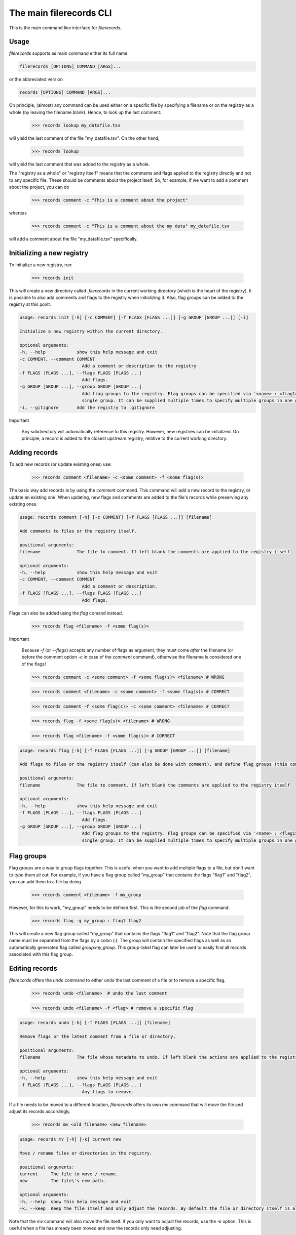 The main filerecords CLI
========================

This is the main command line interface for `filerecords`.

Usage
-----

`filerecords` supports as main command either its full name 

.. code-block:: bash

   filerecords [OPTIONS] COMMAND [ARGS]...

or the abbreviated version

.. code-block:: bash

   records [OPTIONS] COMMAND [ARGS]...


On principle, (almost) any command can be used either on a specific file by specifying a filename or on the registry as a whole (by leaving the filename blank).
Hence, to look up the last comment:

   >>> records lookup my_datafile.tsv

will yield the last comment of the file "my_datafile.tsv". On the other hand,

   >>> records lookup

will yield the last comment that was added to the registry as a whole.

The "registry as a whole" or "registry itself" means that the comments and flags applied to the registry directly and not to any specific file.
These should be comments about the project itself. So, for example, if we want to add a comment about the project, you can do

   >>> records comment -c "This is a comment about the project"

whereas 

   >>> records comment -c "This is a comment about the my data" my_datafile.tsv

will add a comment about the file "my_datafile.tsv" specifically.


Initializing a new registry
---------------------------

To initialize a new registry, run:

   >>> records init

This will create a new directory called `.filerecords` in the current working directory (which is the heart of the registry).
It is possible to also add comments and flags to the registry when initializing it. Also, flag groups can be added to the registry at this point.

.. code-block:: bash

   usage: records init [-h] [-c COMMENT] [-f FLAGS [FLAGS ...]] [-g GROUP [GROUP ...]] [-i]

   Initialize a new registry within the current directory.

   optional arguments:
   -h, --help            show this help message and exit
   -c COMMENT, --comment COMMENT
                           Add a comment or description to the registry
   -f FLAGS [FLAGS ...], --flags FLAGS [FLAGS ...]
                           Add flags.
   -g GROUP [GROUP ...], --group GROUP [GROUP ...]
                           Add flag groups to the registry. Flag groups can be specified via '<name> : <flag1> <flag2>...' syntax. Note, this option specifies a
                           single group. It can be supplied multiple times to specify multiple groups in one go.
   -i, --gitignore       Add the registry to .gitignore


Important

   Any subdirectory will automatically reference to this registry. However, new registries can be initialized. 
   On principle, a record is added to the closest upstream registry, relative to the current working directory.


Adding records
--------------

To add new records (or update existing ones) use:

   >>> records comment <filename> -c <some comment> -f <some flag(s)>

The basic way add records is by using the `comment` command. This command will add a new record to the registry, or update an existing one. When updating,
new flags and comments are added to the file's records while preserving any existing ones.

.. code-block:: bash

   usage: records comment [-h] [-c COMMENT] [-f FLAGS [FLAGS ...]] [filename]

   Add comments to files or the registry itself.

   positional arguments:
   filename              The file to comment. If left blank the comments are applied to the registry itself

   optional arguments:
   -h, --help            show this help message and exit
   -c COMMENT, --comment COMMENT
                           Add a comment or description.
   -f FLAGS [FLAGS ...], --flags FLAGS [FLAGS ...]
                           Add flags.
                           

Flags can also be added using the `flag` comand instead. 

   >>> records flag <filename> -f <some flag(s)>

Important

   Because `-f` (or `--flags`) accepts any number of flags as argument, they must come *after* the filename (or before the comment option `-c` in case of the `comment` command), otherwise the filename is considered one of the flags!

   >>> records comment -c <some comment> -f <some flag(s)> <filename> # WRONG

   >>> records comment <filename> -c <some comment> -f <some flag(s)> # CORRECT

   >>> records comment -f <some flag(s)> -c <some comment> <filename> # CORRECT

   >>> records flag -f <some flag(s)> <filename> # WRONG

   >>> records flag <filename> -f <some flag(s)> # CORRECT

.. code-block:: bash

   usage: records flag [-h] [-f FLAGS [FLAGS ...]] [-g GROUP [GROUP ...]] [filename]

   Add flags to files or the registry itself (can also be done with comment), and define flag groups (this command only).

   positional arguments:
   filename              The file to comment. If left blank the comments are applied to the registry itself

   optional arguments:
   -h, --help            show this help message and exit
   -f FLAGS [FLAGS ...], --flags FLAGS [FLAGS ...]
                           Add flags.
   -g GROUP [GROUP ...], --group GROUP [GROUP ...]
                           Add flag groups to the registry. Flag groups can be specified via '<name> : <flag1> <flag2>...' syntax. Note, this option specifies a
                           single group. It can be supplied multiple times to specify multiple groups in one go.


Flag groups
-----------

Flag groups are a way to group flags together. This is useful when you want to add multiple flags to a file, but don't want to type them all out.
For example, if you have a flag group called "my_group" that contains the flags "flag1" and "flag2", you can add them to a file by doing

   >>> records comment <filename> -f my_group

However, for this to work, "my_group" needs to be defined first. This is the second job of the `flag` command.

   >>> records flag -g my_group : flag1 flag2

This will create a new flag group called "my_group" that contains the flags "flag1" and "flag2". Note that the flag group name must be separated from the flags by a colon (`:`).
The group will contain the specified flags as well as an automatically generated flag called `group:my_group`. This group-label flag can later be used to easily find all records associated with this flag group.


Editing records
---------------

`filerecords` offers the `undo` command to either undo the last comment of a file or to remove a specific flag.

   >>> records undo <filename>  # undo the last comment

   >>> records undo <filename> -f <flag> # remove a specific flag 

.. code-block:: bash

   usage: records undo [-h] [-f FLAGS [FLAGS ...]] [filename]

   Remove flags or the latest comment from a file or directory.

   positional arguments:
   filename              The file whose metadata to undo. If left blank the actions are applied to the registry itself

   optional arguments:
   -h, --help            show this help message and exit
   -f FLAGS [FLAGS ...], --flags FLAGS [FLAGS ...]
                           Any flags to remove.


If a file needs to be moved to a different location, `filerecords` offers its own `mv` command that will move the file and adjust its records accordingly.

   >>> records mv <old_filename> <new_filename>

.. code-block:: bash

   usage: records mv [-h] [-k] current new

   Move / rename files or directories in the registry.

   positional arguments:
   current     The file to move / rename.
   new         The file\'s new path.

   optional arguments:
   -h, --help  show this help message and exit
   -k, --keep  Keep the file itself and only adjust the records. By default the file or directory itself is also moved.

Note that the `mv` command will also move the file itself. If you only want to adjust the records, use the `-k` option.
This is useful when a file has already been moved and now the records only need adjusting. 

   >>> records mv -k <old_filename> <new_filename> # will not touch the files themselves. Only the records will be adjusted.


On the other hand, if a file should be removed from the records, use `rm` command. 
This will by default also remove the file itself but offers the `-k` option to leave the file untouched but only remove its records.

   >>> records rm <filename> # will remove the file and its records

   >>> records rm -k <filename> # will only remove the records 

.. code-block:: bash

   usage: records rm [-h] [-k] filename

   Remove files from the registry.

   positional arguments:
   filename    The file to remove.

   optional arguments:
   -h, --help  show this help message and exit
   -k, --keep  Keep the file itself and only remove the records. By default the file or directory itself is also removed.


Accessing records
-----------------

To list all records in the registry, use:

   >>> records list

Specific files can be further filtered by using either the `-f` (`--flag`) option or the `-e` (`--pattern`) options.
The first allows to restrict the results to entries flagged with *one specific flag* - to search for multiple flags, make a flag group first (see above).
The second allows to match filenames based on a regular expression. 

   >>> records list -f <flag> # list all files flagged with <flag>

   >>> records list -e <pattern> # list all files matching <pattern>

   >>> records list -f <flag> -e <pattern> # list all files matching <pattern> AND flagged with <flag>

.. code-block:: bash

   usage: records list [-h] [-f FLAG] [-e PATTERN]

   List file records.

   optional arguments:
   -h, --help            show this help message and exit
   -f FLAG, --flag FLAG  The flag search for. Note, this may only be a single flag! To search for multiple flags at a time, define a flag group first and then
                           search for it\'s label using 'group:your_group'.
   -e PATTERN, --pattern PATTERN
                           The regular expression to search for.

To restrict the search to files found in the current working directory, use `ls` instead of `list`. 

   >>> records ls

will list all files from the current working directory for which records are available. This command supports the same filtering as `list`.

Reading records
---------------

`filerecords` offers two ways to quickly read records from command line. 
The first is `lookup` which will return the last added comment for a file.

   >>> records lookup <filename>

The second is `read` which will return a markdown representation of the file's entire records entry.

   >>> records read <filename>

There are no further options for either of these commands. 
But (just as a reminder) they both work on the registry itself as well by leaving the filename blank.

.. code-block:: bash

   usage: records lookup [-h] [filename]

   Lookup the last comment for a file or the registry itself.

   positional arguments:
   filename              The file to lookup. If left blank the registry itself is looked up.

   optional arguments:
   -h, --help            show this help message and exit

.. code-block:: bash

   usage: records read [-h] [filename]

   Read the records for a file or the registry itself.

   positional arguments:
   filename              The file to read. If left blank the registry itself is read.

   optional arguments:
   -h, --help            show this help message and exit

Exporting records
-----------------

`filerecords` offers the `export` command to export the entire registry to a YAML or markdown file.

   >>> records export md <filename> # export to markdown

   >>> records export yaml <filename> # export to YAML

.. code-block:: bash

   usage: records export [-h] [-f FILENAME] {md,yaml,both}

   Export the registry to a file manifest.

   positional arguments:
   {md,yaml,both}        The export format, which can be either yaml, markdown, or both.

   optional arguments:
   -h, --help            show this help message and exit
   -f FILENAME, --filename FILENAME
                           The filename to export to. If not specified, a default 'registry-{timestamp}' file will be created.

Destroying the registry
-----------------------

If the records are for some reason no longer needed, a registry can be deleted using the `destroy` command.
   
   >>> records destroy

.. code-block:: bash

   usage: records destroy [-h] [-e {yaml,md,both}] [-y]

   Remove the registry.

   optional arguments:
   -h, --help            show this help message and exit
   -e {yaml,md,both}, --export {yaml,md,both}
                           Export the registry before clearing. This will create a default 'registry-{timestamp}' file in either yaml or markdown format, or both, in
                           the current directory.
   -y                    Skip the confirmation prompt.

Alternatively, to keep a registry but remove all records from it, use the `clear` command.

   >>> records clear

.. code-block:: bash

   usage: records clear [-h] [-e {yaml,md,both}] [-y]

   Clear the registry.

   optional arguments:
   -h, --help            show this help message and exit
   -e {yaml,md,both}, --export {yaml,md,both}
                           Export the registry before clearing. This will create a default 'registry-{timestamp}' file in either yaml or markdown format, or both, in
                           the current directory.
   -y                    Skip the confirmation prompt.
